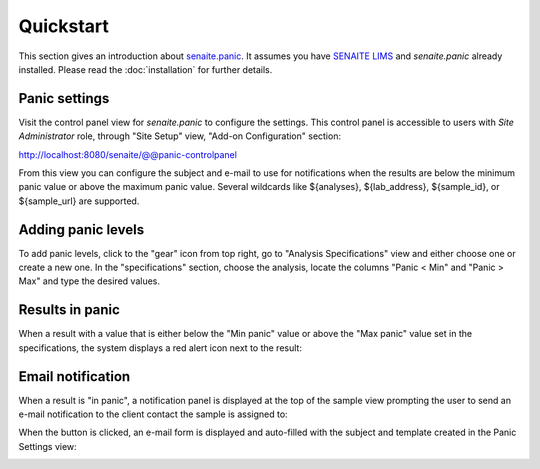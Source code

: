 Quickstart
==========

This section gives an introduction about `senaite.panic`_. It assumes you
have `SENAITE LIMS`_ and `senaite.panic` already installed. Please read the
:doc:`installation` for further details.

.. _PanicSettings:

Panic settings
--------------

Visit the control panel view for `senaite.panic` to configure the settings.
This control panel is accessible to users with `Site Administrator` role,
through "Site Setup" view, "Add-on Configuration" section:

http://localhost:8080/senaite/@@panic-controlpanel

.. image:: static/panic_settings.png
  :width: 640
  :alt: Panic settings view

From this view you can configure the subject and e-mail to use for notifications
when the results are below the minimum panic value or above the maximum panic
value. Several wildcards like  ${analyses}, ${lab_address}, ${sample_id}, or
${sample_url} are supported.


Adding panic levels
-------------------

To add panic levels, click to the "gear" icon from top right, go to "Analysis
Specifications" view and either choose one or create a new one. In the
"specifications" section, choose the analysis, locate the columns "Panic < Min"
and "Panic > Max" and type the desired values.

.. image:: static/adding_panic_levels.png
  :width: 640
  :alt: Assignment of panic levels to an analysis through Specifications


Results in panic
----------------

When a result with a value that is either below the "Min panic" value or above
the "Max panic" value set in the specifications, the system displays a red alert
icon next to the result:

.. image:: static/result_in_panic.png
  :width: 640
  :alt: Result in panic


Email notification
------------------

When a result is "in panic", a notification panel is displayed at the top of the
sample view prompting the user to send an e-mail notification to the client
contact the sample is assigned to:

.. image:: static/viewlet_notification.png
  :width: 640
  :alt: Panic viewlet notification

When the button is clicked, an e-mail form is displayed and auto-filled with
the subject and template created in the Panic Settings view:

.. image:: static/send_email.png
  :width: 640
  :alt: Panic e-mail form


.. Links

.. _senaite.panic: https://pypi.python.org/pypi/senaite.panic
.. _SENAITE LIMS: https://www.senaite.com
